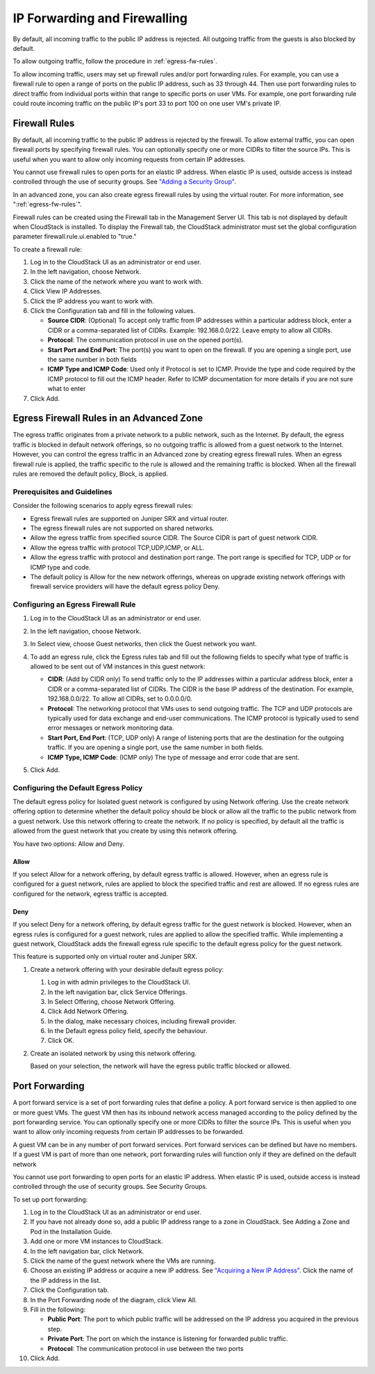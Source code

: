 .. Licensed to the Apache Software Foundation (ASF) under one
   or more contributor license agreements.  See the NOTICE file
   distributed with this work for additional information#
   regarding copyright ownership.  The ASF licenses this file
   to you under the Apache License, Version 2.0 (the
   "License"); you may not use this file except in compliance
   with the License.  You may obtain a copy of the License at
   http://www.apache.org/licenses/LICENSE-2.0
   Unless required by applicable law or agreed to in writing,
   software distributed under the License is distributed on an
   "AS IS" BASIS, WITHOUT WARRANTIES OR CONDITIONS OF ANY
   KIND, either express or implied.  See the License for the
   specific language governing permissions and limitations
   under the License.


IP Forwarding and Firewalling
-----------------------------

By default, all incoming traffic to the public IP address is rejected.
All outgoing traffic from the guests is also blocked by default.

To allow outgoing traffic, follow the procedure in :ref:`egress-fw-rules`.

To allow incoming traffic, users may set up firewall rules and/or port
forwarding rules. For example, you can use a firewall rule to open a
range of ports on the public IP address, such as 33 through 44. Then use
port forwarding rules to direct traffic from individual ports within
that range to specific ports on user VMs. For example, one port
forwarding rule could route incoming traffic on the public IP's port 33
to port 100 on one user VM's private IP.


Firewall Rules
~~~~~~~~~~~~~~

By default, all incoming traffic to the public IP address is rejected by
the firewall. To allow external traffic, you can open firewall ports by
specifying firewall rules. You can optionally specify one or more CIDRs
to filter the source IPs. This is useful when you want to allow only
incoming requests from certain IP addresses.

You cannot use firewall rules to open ports for an elastic IP address.
When elastic IP is used, outside access is instead controlled through
the use of security groups. See `"Adding a Security
Group" <#adding-a-security-group>`_.

In an advanced zone, you can also create egress firewall rules by using
the virtual router. For more information, see ":ref:`egress-fw-rules`".

Firewall rules can be created using the Firewall tab in the Management
Server UI. This tab is not displayed by default when CloudStack is
installed. To display the Firewall tab, the CloudStack administrator
must set the global configuration parameter firewall.rule.ui.enabled to
"true."

To create a firewall rule:

#. Log in to the CloudStack UI as an administrator or end user.

#. In the left navigation, choose Network.

#. Click the name of the network where you want to work with.

#. Click View IP Addresses.

#. Click the IP address you want to work with.

#. Click the Configuration tab and fill in the following values.

   -  **Source CIDR**: (Optional) To accept only traffic from IP
      addresses within a particular address block, enter a CIDR or a
      comma-separated list of CIDRs. Example: 192.168.0.0/22. Leave
      empty to allow all CIDRs.

   -  **Protocol**: The communication protocol in use on the opened
      port(s).

   -  **Start Port and End Port**: The port(s) you want to open on the
      firewall. If you are opening a single port, use the same number in
      both fields

   -  **ICMP Type and ICMP Code**: Used only if Protocol is set to ICMP.
      Provide the type and code required by the ICMP protocol to fill
      out the ICMP header. Refer to ICMP documentation for more details
      if you are not sure what to enter

#. Click Add.


.. _egress-fw-rules:

Egress Firewall Rules in an Advanced Zone
~~~~~~~~~~~~~~~~~~~~~~~~~~~~~~~~~~~~~~~~~

The egress traffic originates from a private network to a public
network, such as the Internet. By default, the egress traffic is blocked
in default network offerings, so no outgoing traffic is allowed from a
guest network to the Internet. However, you can control the egress
traffic in an Advanced zone by creating egress firewall rules. When an
egress firewall rule is applied, the traffic specific to the rule is
allowed and the remaining traffic is blocked. When all the firewall
rules are removed the default policy, Block, is applied.


Prerequisites and Guidelines
^^^^^^^^^^^^^^^^^^^^^^^^^^^^

Consider the following scenarios to apply egress firewall rules:

-  Egress firewall rules are supported on Juniper SRX and virtual
   router.

-  The egress firewall rules are not supported on shared networks.

-  Allow the egress traffic from specified source CIDR. The Source CIDR
   is part of guest network CIDR.

-  Allow the egress traffic with protocol TCP,UDP,ICMP, or ALL.

-  Allow the egress traffic with protocol and destination port range.
   The port range is specified for TCP, UDP or for ICMP type and code.

-  The default policy is Allow for the new network offerings, whereas on
   upgrade existing network offerings with firewall service providers
   will have the default egress policy Deny.


Configuring an Egress Firewall Rule
^^^^^^^^^^^^^^^^^^^^^^^^^^^^^^^^^^^

#. Log in to the CloudStack UI as an administrator or end user.

#. In the left navigation, choose Network.

#. In Select view, choose Guest networks, then click the Guest network
   you want.

#. To add an egress rule, click the Egress rules tab and fill out the
   following fields to specify what type of traffic is allowed to be
   sent out of VM instances in this guest network:

   |egress-firewall-rule.png|

   -  **CIDR**: (Add by CIDR only) To send traffic only to the IP
      addresses within a particular address block, enter a CIDR or a
      comma-separated list of CIDRs. The CIDR is the base IP address of
      the destination. For example, 192.168.0.0/22. To allow all CIDRs,
      set to 0.0.0.0/0.

   -  **Protocol**: The networking protocol that VMs uses to send
      outgoing traffic. The TCP and UDP protocols are typically used for
      data exchange and end-user communications. The ICMP protocol is
      typically used to send error messages or network monitoring data.

   -  **Start Port, End Port**: (TCP, UDP only) A range of listening
      ports that are the destination for the outgoing traffic. If you
      are opening a single port, use the same number in both fields.

   -  **ICMP Type, ICMP Code**: (ICMP only) The type of message and
      error code that are sent.

#. Click Add.


Configuring the Default Egress Policy
^^^^^^^^^^^^^^^^^^^^^^^^^^^^^^^^^^^^^

The default egress policy for Isolated guest network is configured by
using Network offering. Use the create network offering option to
determine whether the default policy should be block or allow all the
traffic to the public network from a guest network. Use this network
offering to create the network. If no policy is specified, by default
all the traffic is allowed from the guest network that you create by
using this network offering.

You have two options: Allow and Deny.

Allow
'''''

If you select Allow for a network offering, by default egress traffic is
allowed. However, when an egress rule is configured for a guest network,
rules are applied to block the specified traffic and rest are allowed.
If no egress rules are configured for the network, egress traffic is
accepted.

Deny
''''

If you select Deny for a network offering, by default egress traffic for
the guest network is blocked. However, when an egress rules is
configured for a guest network, rules are applied to allow the specified
traffic. While implementing a guest network, CloudStack adds the
firewall egress rule specific to the default egress policy for the guest
network.

This feature is supported only on virtual router and Juniper SRX.

#. Create a network offering with your desirable default egress policy:

   #. Log in with admin privileges to the CloudStack UI.

   #. In the left navigation bar, click Service Offerings.

   #. In Select Offering, choose Network Offering.

   #. Click Add Network Offering.

   #. In the dialog, make necessary choices, including firewall
      provider.

   #. In the Default egress policy field, specify the behaviour.

   #. Click OK.

#. Create an isolated network by using this network offering.

   Based on your selection, the network will have the egress public
   traffic blocked or allowed.


Port Forwarding
~~~~~~~~~~~~~~~

A port forward service is a set of port forwarding rules that define a
policy. A port forward service is then applied to one or more guest VMs.
The guest VM then has its inbound network access managed according to
the policy defined by the port forwarding service. You can optionally
specify one or more CIDRs to filter the source IPs. This is useful when
you want to allow only incoming requests from certain IP addresses to be
forwarded.

A guest VM can be in any number of port forward services. Port forward
services can be defined but have no members. If a guest VM is part of
more than one network, port forwarding rules will function only if they
are defined on the default network

You cannot use port forwarding to open ports for an elastic IP address.
When elastic IP is used, outside access is instead controlled through
the use of security groups. See Security Groups.

To set up port forwarding:

#. Log in to the CloudStack UI as an administrator or end user.

#. If you have not already done so, add a public IP address range to a
   zone in CloudStack. See Adding a Zone and Pod in the Installation
   Guide.

#. Add one or more VM instances to CloudStack.

#. In the left navigation bar, click Network.

#. Click the name of the guest network where the VMs are running.

#. Choose an existing IP address or acquire a new IP address. See
   `"Acquiring a New IP Address" <#acquiring-a-new-ip-address>`_. 
   Click the name of the IP address in the list.

#. Click the Configuration tab.

#. In the Port Forwarding node of the diagram, click View All.

#. Fill in the following:

   -  **Public Port**: The port to which public traffic will be
      addressed on the IP address you acquired in the previous step.

   -  **Private Port**: The port on which the instance is listening for
      forwarded public traffic.

   -  **Protocol**: The communication protocol in use between the two
      ports

#. Click Add.


.. |egress-firewall-rule.png| image:: /_static/images/egress-firewall-rule.png
   :alt: adding an egress firewall rule.
